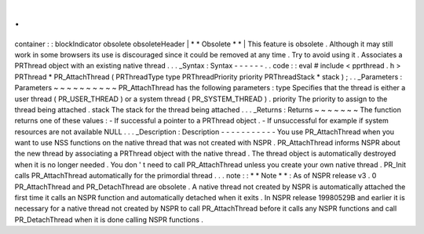 .
.
container
:
:
blockIndicator
obsolete
obsoleteHeader
|
*
*
Obsolete
*
*
|
This
feature
is
obsolete
.
Although
it
may
still
work
in
some
browsers
its
use
is
discouraged
since
it
could
be
removed
at
any
time
.
Try
to
avoid
using
it
.
Associates
a
PRThread
object
with
an
existing
native
thread
.
.
.
_Syntax
:
Syntax
-
-
-
-
-
-
.
.
code
:
:
eval
#
include
<
pprthread
.
h
>
PRThread
*
PR_AttachThread
(
PRThreadType
type
PRThreadPriority
priority
PRThreadStack
*
stack
)
;
.
.
_Parameters
:
Parameters
~
~
~
~
~
~
~
~
~
~
PR_AttachThread
has
the
following
parameters
:
type
Specifies
that
the
thread
is
either
a
user
thread
(
PR_USER_THREAD
)
or
a
system
thread
(
PR_SYSTEM_THREAD
)
.
priority
The
priority
to
assign
to
the
thread
being
attached
.
stack
The
stack
for
the
thread
being
attached
.
.
.
_Returns
:
Returns
~
~
~
~
~
~
~
The
function
returns
one
of
these
values
:
-
If
successful
a
pointer
to
a
PRThread
object
.
-
If
unsuccessful
for
example
if
system
resources
are
not
available
NULL
.
.
.
_Description
:
Description
-
-
-
-
-
-
-
-
-
-
-
You
use
PR_AttachThread
when
you
want
to
use
NSS
functions
on
the
native
thread
that
was
not
created
with
NSPR
.
PR_AttachThread
informs
NSPR
about
the
new
thread
by
associating
a
PRThread
object
with
the
native
thread
.
The
thread
object
is
automatically
destroyed
when
it
is
no
longer
needed
.
You
don
'
t
need
to
call
PR_AttachThread
unless
you
create
your
own
native
thread
.
PR_Init
calls
PR_AttachThread
automatically
for
the
primordial
thread
.
.
.
note
:
:
*
*
Note
*
*
:
As
of
NSPR
release
v3
.
0
PR_AttachThread
and
PR_DetachThread
are
obsolete
.
A
native
thread
not
created
by
NSPR
is
automatically
attached
the
first
time
it
calls
an
NSPR
function
and
automatically
detached
when
it
exits
.
In
NSPR
release
19980529B
and
earlier
it
is
necessary
for
a
native
thread
not
created
by
NSPR
to
call
PR_AttachThread
before
it
calls
any
NSPR
functions
and
call
PR_DetachThread
when
it
is
done
calling
NSPR
functions
.
